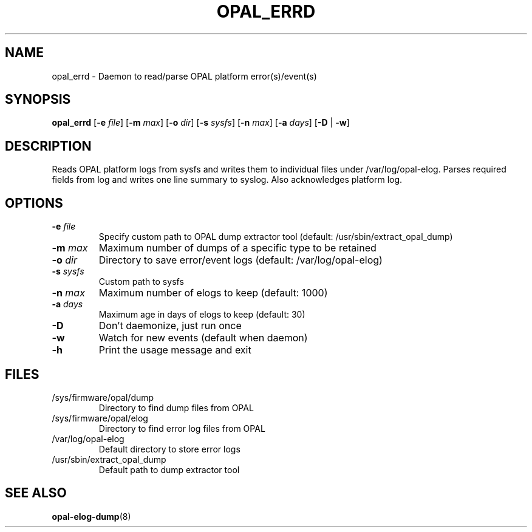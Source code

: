 .TH OPAL_ERRD 8 2014-05-01 Linux ppc64-diag
.SH NAME
opal_errd \- Daemon to read/parse OPAL platform error(s)/event(s)
.SH SYNOPSIS
.B opal_errd
[\fB\-e\fR \fIfile\fR]
[\fB\-m\fR \fImax\fR]
[\fB\-o\fR \fIdir\fR]
[\fB\-s\fR \fIsysfs\fR]
[\fB\-n\fR \fImax\fR]
[\fB\-a\fR \fIdays\fR]
[\fB\-D\fR | \fB-w\fR]
.SH DESCRIPTION
Reads OPAL platform logs from sysfs and writes them to individual files under /var/log/opal-elog.
Parses required fields from log and writes one line summary to syslog. Also acknowledges platform
log.
.SH OPTIONS
.TP
.BR \-e " " \fIfile\fR
Specify custom path to OPAL dump extractor tool (default: /usr/sbin/extract_opal_dump)
.TP
.BR \-m " " \fImax\fR
Maximum number of dumps of a specific type to be retained
.TP
.BR \-o " " \fIdir\fR
Directory to save error/event logs (default: /var/log/opal-elog)
.TP
.BR \-s " " \fIsysfs\fR
Custom path to sysfs
.TP
.BR \-n " " \fImax\fR
Maximum number of elogs to keep (default: 1000)
.TP
.BR \-a " " \fIdays\fR
Maximum age in days of elogs to keep (default: 30)
.TP
.BR \-D
Don't daemonize, just run once
.TP
.BR \-w
Watch for new events (default when daemon)
.TP
.BR \-h
Print the usage message and exit
.SH FILES
.TP
/sys/firmware/opal/dump
Directory to find dump files from OPAL
.TP
/sys/firmware/opal/elog
Directory to find error log files from OPAL
.TP
/var/log/opal-elog
Default directory to store error logs
.TP
/usr/sbin/extract_opal_dump
Default path to dump extractor tool
.SH SEE ALSO
.BR opal-elog-dump (8)
